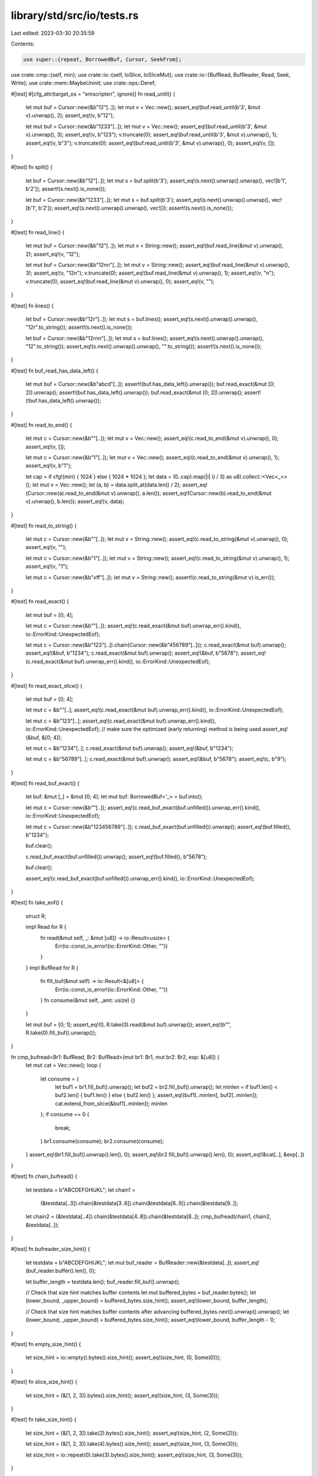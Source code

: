 library/std/src/io/tests.rs
===========================

Last edited: 2023-03-30 20:35:59

Contents:

.. code-block:: rs

    use super::{repeat, BorrowedBuf, Cursor, SeekFrom};
use crate::cmp::{self, min};
use crate::io::{self, IoSlice, IoSliceMut};
use crate::io::{BufRead, BufReader, Read, Seek, Write};
use crate::mem::MaybeUninit;
use crate::ops::Deref;

#[test]
#[cfg_attr(target_os = "emscripten", ignore)]
fn read_until() {
    let mut buf = Cursor::new(&b"12"[..]);
    let mut v = Vec::new();
    assert_eq!(buf.read_until(b'3', &mut v).unwrap(), 2);
    assert_eq!(v, b"12");

    let mut buf = Cursor::new(&b"1233"[..]);
    let mut v = Vec::new();
    assert_eq!(buf.read_until(b'3', &mut v).unwrap(), 3);
    assert_eq!(v, b"123");
    v.truncate(0);
    assert_eq!(buf.read_until(b'3', &mut v).unwrap(), 1);
    assert_eq!(v, b"3");
    v.truncate(0);
    assert_eq!(buf.read_until(b'3', &mut v).unwrap(), 0);
    assert_eq!(v, []);
}

#[test]
fn split() {
    let buf = Cursor::new(&b"12"[..]);
    let mut s = buf.split(b'3');
    assert_eq!(s.next().unwrap().unwrap(), vec![b'1', b'2']);
    assert!(s.next().is_none());

    let buf = Cursor::new(&b"1233"[..]);
    let mut s = buf.split(b'3');
    assert_eq!(s.next().unwrap().unwrap(), vec![b'1', b'2']);
    assert_eq!(s.next().unwrap().unwrap(), vec![]);
    assert!(s.next().is_none());
}

#[test]
fn read_line() {
    let mut buf = Cursor::new(&b"12"[..]);
    let mut v = String::new();
    assert_eq!(buf.read_line(&mut v).unwrap(), 2);
    assert_eq!(v, "12");

    let mut buf = Cursor::new(&b"12\n\n"[..]);
    let mut v = String::new();
    assert_eq!(buf.read_line(&mut v).unwrap(), 3);
    assert_eq!(v, "12\n");
    v.truncate(0);
    assert_eq!(buf.read_line(&mut v).unwrap(), 1);
    assert_eq!(v, "\n");
    v.truncate(0);
    assert_eq!(buf.read_line(&mut v).unwrap(), 0);
    assert_eq!(v, "");
}

#[test]
fn lines() {
    let buf = Cursor::new(&b"12\r"[..]);
    let mut s = buf.lines();
    assert_eq!(s.next().unwrap().unwrap(), "12\r".to_string());
    assert!(s.next().is_none());

    let buf = Cursor::new(&b"12\r\n\n"[..]);
    let mut s = buf.lines();
    assert_eq!(s.next().unwrap().unwrap(), "12".to_string());
    assert_eq!(s.next().unwrap().unwrap(), "".to_string());
    assert!(s.next().is_none());
}

#[test]
fn buf_read_has_data_left() {
    let mut buf = Cursor::new(&b"abcd"[..]);
    assert!(buf.has_data_left().unwrap());
    buf.read_exact(&mut [0; 2]).unwrap();
    assert!(buf.has_data_left().unwrap());
    buf.read_exact(&mut [0; 2]).unwrap();
    assert!(!buf.has_data_left().unwrap());
}

#[test]
fn read_to_end() {
    let mut c = Cursor::new(&b""[..]);
    let mut v = Vec::new();
    assert_eq!(c.read_to_end(&mut v).unwrap(), 0);
    assert_eq!(v, []);

    let mut c = Cursor::new(&b"1"[..]);
    let mut v = Vec::new();
    assert_eq!(c.read_to_end(&mut v).unwrap(), 1);
    assert_eq!(v, b"1");

    let cap = if cfg!(miri) { 1024 } else { 1024 * 1024 };
    let data = (0..cap).map(|i| (i / 3) as u8).collect::<Vec<_>>();
    let mut v = Vec::new();
    let (a, b) = data.split_at(data.len() / 2);
    assert_eq!(Cursor::new(a).read_to_end(&mut v).unwrap(), a.len());
    assert_eq!(Cursor::new(b).read_to_end(&mut v).unwrap(), b.len());
    assert_eq!(v, data);
}

#[test]
fn read_to_string() {
    let mut c = Cursor::new(&b""[..]);
    let mut v = String::new();
    assert_eq!(c.read_to_string(&mut v).unwrap(), 0);
    assert_eq!(v, "");

    let mut c = Cursor::new(&b"1"[..]);
    let mut v = String::new();
    assert_eq!(c.read_to_string(&mut v).unwrap(), 1);
    assert_eq!(v, "1");

    let mut c = Cursor::new(&b"\xff"[..]);
    let mut v = String::new();
    assert!(c.read_to_string(&mut v).is_err());
}

#[test]
fn read_exact() {
    let mut buf = [0; 4];

    let mut c = Cursor::new(&b""[..]);
    assert_eq!(c.read_exact(&mut buf).unwrap_err().kind(), io::ErrorKind::UnexpectedEof);

    let mut c = Cursor::new(&b"123"[..]).chain(Cursor::new(&b"456789"[..]));
    c.read_exact(&mut buf).unwrap();
    assert_eq!(&buf, b"1234");
    c.read_exact(&mut buf).unwrap();
    assert_eq!(&buf, b"5678");
    assert_eq!(c.read_exact(&mut buf).unwrap_err().kind(), io::ErrorKind::UnexpectedEof);
}

#[test]
fn read_exact_slice() {
    let mut buf = [0; 4];

    let mut c = &b""[..];
    assert_eq!(c.read_exact(&mut buf).unwrap_err().kind(), io::ErrorKind::UnexpectedEof);

    let mut c = &b"123"[..];
    assert_eq!(c.read_exact(&mut buf).unwrap_err().kind(), io::ErrorKind::UnexpectedEof);
    // make sure the optimized (early returning) method is being used
    assert_eq!(&buf, &[0; 4]);

    let mut c = &b"1234"[..];
    c.read_exact(&mut buf).unwrap();
    assert_eq!(&buf, b"1234");

    let mut c = &b"56789"[..];
    c.read_exact(&mut buf).unwrap();
    assert_eq!(&buf, b"5678");
    assert_eq!(c, b"9");
}

#[test]
fn read_buf_exact() {
    let buf: &mut [_] = &mut [0; 4];
    let mut buf: BorrowedBuf<'_> = buf.into();

    let mut c = Cursor::new(&b""[..]);
    assert_eq!(c.read_buf_exact(buf.unfilled()).unwrap_err().kind(), io::ErrorKind::UnexpectedEof);

    let mut c = Cursor::new(&b"123456789"[..]);
    c.read_buf_exact(buf.unfilled()).unwrap();
    assert_eq!(buf.filled(), b"1234");

    buf.clear();

    c.read_buf_exact(buf.unfilled()).unwrap();
    assert_eq!(buf.filled(), b"5678");

    buf.clear();

    assert_eq!(c.read_buf_exact(buf.unfilled()).unwrap_err().kind(), io::ErrorKind::UnexpectedEof);
}

#[test]
fn take_eof() {
    struct R;

    impl Read for R {
        fn read(&mut self, _: &mut [u8]) -> io::Result<usize> {
            Err(io::const_io_error!(io::ErrorKind::Other, ""))
        }
    }
    impl BufRead for R {
        fn fill_buf(&mut self) -> io::Result<&[u8]> {
            Err(io::const_io_error!(io::ErrorKind::Other, ""))
        }
        fn consume(&mut self, _amt: usize) {}
    }

    let mut buf = [0; 1];
    assert_eq!(0, R.take(0).read(&mut buf).unwrap());
    assert_eq!(b"", R.take(0).fill_buf().unwrap());
}

fn cmp_bufread<Br1: BufRead, Br2: BufRead>(mut br1: Br1, mut br2: Br2, exp: &[u8]) {
    let mut cat = Vec::new();
    loop {
        let consume = {
            let buf1 = br1.fill_buf().unwrap();
            let buf2 = br2.fill_buf().unwrap();
            let minlen = if buf1.len() < buf2.len() { buf1.len() } else { buf2.len() };
            assert_eq!(buf1[..minlen], buf2[..minlen]);
            cat.extend_from_slice(&buf1[..minlen]);
            minlen
        };
        if consume == 0 {
            break;
        }
        br1.consume(consume);
        br2.consume(consume);
    }
    assert_eq!(br1.fill_buf().unwrap().len(), 0);
    assert_eq!(br2.fill_buf().unwrap().len(), 0);
    assert_eq!(&cat[..], &exp[..])
}

#[test]
fn chain_bufread() {
    let testdata = b"ABCDEFGHIJKL";
    let chain1 =
        (&testdata[..3]).chain(&testdata[3..6]).chain(&testdata[6..9]).chain(&testdata[9..]);
    let chain2 = (&testdata[..4]).chain(&testdata[4..8]).chain(&testdata[8..]);
    cmp_bufread(chain1, chain2, &testdata[..]);
}

#[test]
fn bufreader_size_hint() {
    let testdata = b"ABCDEFGHIJKL";
    let mut buf_reader = BufReader::new(&testdata[..]);
    assert_eq!(buf_reader.buffer().len(), 0);

    let buffer_length = testdata.len();
    buf_reader.fill_buf().unwrap();

    // Check that size hint matches buffer contents
    let mut buffered_bytes = buf_reader.bytes();
    let (lower_bound, _upper_bound) = buffered_bytes.size_hint();
    assert_eq!(lower_bound, buffer_length);

    // Check that size hint matches buffer contents after advancing
    buffered_bytes.next().unwrap().unwrap();
    let (lower_bound, _upper_bound) = buffered_bytes.size_hint();
    assert_eq!(lower_bound, buffer_length - 1);
}

#[test]
fn empty_size_hint() {
    let size_hint = io::empty().bytes().size_hint();
    assert_eq!(size_hint, (0, Some(0)));
}

#[test]
fn slice_size_hint() {
    let size_hint = (&[1, 2, 3]).bytes().size_hint();
    assert_eq!(size_hint, (3, Some(3)));
}

#[test]
fn take_size_hint() {
    let size_hint = (&[1, 2, 3]).take(2).bytes().size_hint();
    assert_eq!(size_hint, (2, Some(2)));

    let size_hint = (&[1, 2, 3]).take(4).bytes().size_hint();
    assert_eq!(size_hint, (3, Some(3)));

    let size_hint = io::repeat(0).take(3).bytes().size_hint();
    assert_eq!(size_hint, (3, Some(3)));
}

#[test]
fn chain_empty_size_hint() {
    let chain = io::empty().chain(io::empty());
    let size_hint = chain.bytes().size_hint();
    assert_eq!(size_hint, (0, Some(0)));
}

#[test]
fn chain_size_hint() {
    let testdata = b"ABCDEFGHIJKL";
    let mut buf_reader_1 = BufReader::new(&testdata[..6]);
    let mut buf_reader_2 = BufReader::new(&testdata[6..]);

    buf_reader_1.fill_buf().unwrap();
    buf_reader_2.fill_buf().unwrap();

    let chain = buf_reader_1.chain(buf_reader_2);
    let size_hint = chain.bytes().size_hint();
    assert_eq!(size_hint, (testdata.len(), Some(testdata.len())));
}

#[test]
fn chain_zero_length_read_is_not_eof() {
    let a = b"A";
    let b = b"B";
    let mut s = String::new();
    let mut chain = (&a[..]).chain(&b[..]);
    chain.read(&mut []).unwrap();
    chain.read_to_string(&mut s).unwrap();
    assert_eq!("AB", s);
}

#[bench]
#[cfg_attr(target_os = "emscripten", ignore)]
#[cfg_attr(miri, ignore)] // Miri isn't fast...
fn bench_read_to_end(b: &mut test::Bencher) {
    b.iter(|| {
        let mut lr = repeat(1).take(10000000);
        let mut vec = Vec::with_capacity(1024);
        super::default_read_to_end(&mut lr, &mut vec)
    });
}

#[test]
fn seek_len() -> io::Result<()> {
    let mut c = Cursor::new(vec![0; 15]);
    assert_eq!(c.stream_len()?, 15);

    c.seek(SeekFrom::End(0))?;
    let old_pos = c.stream_position()?;
    assert_eq!(c.stream_len()?, 15);
    assert_eq!(c.stream_position()?, old_pos);

    c.seek(SeekFrom::Start(7))?;
    c.seek(SeekFrom::Current(2))?;
    let old_pos = c.stream_position()?;
    assert_eq!(c.stream_len()?, 15);
    assert_eq!(c.stream_position()?, old_pos);

    Ok(())
}

#[test]
fn seek_position() -> io::Result<()> {
    // All `asserts` are duplicated here to make sure the method does not
    // change anything about the seek state.
    let mut c = Cursor::new(vec![0; 15]);
    assert_eq!(c.stream_position()?, 0);
    assert_eq!(c.stream_position()?, 0);

    c.seek(SeekFrom::End(0))?;
    assert_eq!(c.stream_position()?, 15);
    assert_eq!(c.stream_position()?, 15);

    c.seek(SeekFrom::Start(7))?;
    c.seek(SeekFrom::Current(2))?;
    assert_eq!(c.stream_position()?, 9);
    assert_eq!(c.stream_position()?, 9);

    c.seek(SeekFrom::End(-3))?;
    c.seek(SeekFrom::Current(1))?;
    c.seek(SeekFrom::Current(-5))?;
    assert_eq!(c.stream_position()?, 8);
    assert_eq!(c.stream_position()?, 8);

    c.rewind()?;
    assert_eq!(c.stream_position()?, 0);
    assert_eq!(c.stream_position()?, 0);

    Ok(())
}

// A simple example reader which uses the default implementation of
// read_to_end.
struct ExampleSliceReader<'a> {
    slice: &'a [u8],
}

impl<'a> Read for ExampleSliceReader<'a> {
    fn read(&mut self, buf: &mut [u8]) -> io::Result<usize> {
        let len = cmp::min(self.slice.len(), buf.len());
        buf[..len].copy_from_slice(&self.slice[..len]);
        self.slice = &self.slice[len..];
        Ok(len)
    }
}

#[test]
fn test_read_to_end_capacity() -> io::Result<()> {
    let input = &b"foo"[..];

    // read_to_end() takes care not to over-allocate when a buffer is the
    // exact size needed.
    let mut vec1 = Vec::with_capacity(input.len());
    ExampleSliceReader { slice: input }.read_to_end(&mut vec1)?;
    assert_eq!(vec1.len(), input.len());
    assert_eq!(vec1.capacity(), input.len(), "did not allocate more");

    Ok(())
}

#[test]
fn io_slice_mut_advance_slices() {
    let mut buf1 = [1; 8];
    let mut buf2 = [2; 16];
    let mut buf3 = [3; 8];
    let mut bufs = &mut [
        IoSliceMut::new(&mut buf1),
        IoSliceMut::new(&mut buf2),
        IoSliceMut::new(&mut buf3),
    ][..];

    // Only in a single buffer..
    IoSliceMut::advance_slices(&mut bufs, 1);
    assert_eq!(bufs[0].deref(), [1; 7].as_ref());
    assert_eq!(bufs[1].deref(), [2; 16].as_ref());
    assert_eq!(bufs[2].deref(), [3; 8].as_ref());

    // Removing a buffer, leaving others as is.
    IoSliceMut::advance_slices(&mut bufs, 7);
    assert_eq!(bufs[0].deref(), [2; 16].as_ref());
    assert_eq!(bufs[1].deref(), [3; 8].as_ref());

    // Removing a buffer and removing from the next buffer.
    IoSliceMut::advance_slices(&mut bufs, 18);
    assert_eq!(bufs[0].deref(), [3; 6].as_ref());
}

#[test]
#[should_panic]
fn io_slice_mut_advance_slices_empty_slice() {
    let mut empty_bufs = &mut [][..];
    IoSliceMut::advance_slices(&mut empty_bufs, 1);
}

#[test]
#[should_panic]
fn io_slice_mut_advance_slices_beyond_total_length() {
    let mut buf1 = [1; 8];
    let mut bufs = &mut [IoSliceMut::new(&mut buf1)][..];

    IoSliceMut::advance_slices(&mut bufs, 9);
    assert!(bufs.is_empty());
}

#[test]
fn io_slice_advance_slices() {
    let buf1 = [1; 8];
    let buf2 = [2; 16];
    let buf3 = [3; 8];
    let mut bufs = &mut [IoSlice::new(&buf1), IoSlice::new(&buf2), IoSlice::new(&buf3)][..];

    // Only in a single buffer..
    IoSlice::advance_slices(&mut bufs, 1);
    assert_eq!(bufs[0].deref(), [1; 7].as_ref());
    assert_eq!(bufs[1].deref(), [2; 16].as_ref());
    assert_eq!(bufs[2].deref(), [3; 8].as_ref());

    // Removing a buffer, leaving others as is.
    IoSlice::advance_slices(&mut bufs, 7);
    assert_eq!(bufs[0].deref(), [2; 16].as_ref());
    assert_eq!(bufs[1].deref(), [3; 8].as_ref());

    // Removing a buffer and removing from the next buffer.
    IoSlice::advance_slices(&mut bufs, 18);
    assert_eq!(bufs[0].deref(), [3; 6].as_ref());
}

#[test]
#[should_panic]
fn io_slice_advance_slices_empty_slice() {
    let mut empty_bufs = &mut [][..];
    IoSlice::advance_slices(&mut empty_bufs, 1);
}

#[test]
#[should_panic]
fn io_slice_advance_slices_beyond_total_length() {
    let buf1 = [1; 8];
    let mut bufs = &mut [IoSlice::new(&buf1)][..];

    IoSlice::advance_slices(&mut bufs, 9);
    assert!(bufs.is_empty());
}

/// Create a new writer that reads from at most `n_bufs` and reads
/// `per_call` bytes (in total) per call to write.
fn test_writer(n_bufs: usize, per_call: usize) -> TestWriter {
    TestWriter { n_bufs, per_call, written: Vec::new() }
}

struct TestWriter {
    n_bufs: usize,
    per_call: usize,
    written: Vec<u8>,
}

impl Write for TestWriter {
    fn write(&mut self, buf: &[u8]) -> io::Result<usize> {
        self.write_vectored(&[IoSlice::new(buf)])
    }

    fn write_vectored(&mut self, bufs: &[IoSlice<'_>]) -> io::Result<usize> {
        let mut left = self.per_call;
        let mut written = 0;
        for buf in bufs.iter().take(self.n_bufs) {
            let n = min(left, buf.len());
            self.written.extend_from_slice(&buf[0..n]);
            left -= n;
            written += n;
        }
        Ok(written)
    }

    fn flush(&mut self) -> io::Result<()> {
        Ok(())
    }
}

#[test]
fn test_writer_read_from_one_buf() {
    let mut writer = test_writer(1, 2);

    assert_eq!(writer.write(&[]).unwrap(), 0);
    assert_eq!(writer.write_vectored(&[]).unwrap(), 0);

    // Read at most 2 bytes.
    assert_eq!(writer.write(&[1, 1, 1]).unwrap(), 2);
    let bufs = &[IoSlice::new(&[2, 2, 2])];
    assert_eq!(writer.write_vectored(bufs).unwrap(), 2);

    // Only read from first buf.
    let bufs = &[IoSlice::new(&[3]), IoSlice::new(&[4, 4])];
    assert_eq!(writer.write_vectored(bufs).unwrap(), 1);

    assert_eq!(writer.written, &[1, 1, 2, 2, 3]);
}

#[test]
fn test_writer_read_from_multiple_bufs() {
    let mut writer = test_writer(3, 3);

    // Read at most 3 bytes from two buffers.
    let bufs = &[IoSlice::new(&[1]), IoSlice::new(&[2, 2, 2])];
    assert_eq!(writer.write_vectored(bufs).unwrap(), 3);

    // Read at most 3 bytes from three buffers.
    let bufs = &[IoSlice::new(&[3]), IoSlice::new(&[4]), IoSlice::new(&[5, 5])];
    assert_eq!(writer.write_vectored(bufs).unwrap(), 3);

    assert_eq!(writer.written, &[1, 2, 2, 3, 4, 5]);
}

#[test]
fn test_write_all_vectored() {
    #[rustfmt::skip] // Becomes unreadable otherwise.
    let tests: Vec<(_, &'static [u8])> = vec![
        (vec![], &[]),
        (vec![IoSlice::new(&[]), IoSlice::new(&[])], &[]),
        (vec![IoSlice::new(&[1])], &[1]),
        (vec![IoSlice::new(&[1, 2])], &[1, 2]),
        (vec![IoSlice::new(&[1, 2, 3])], &[1, 2, 3]),
        (vec![IoSlice::new(&[1, 2, 3, 4])], &[1, 2, 3, 4]),
        (vec![IoSlice::new(&[1, 2, 3, 4, 5])], &[1, 2, 3, 4, 5]),
        (vec![IoSlice::new(&[1]), IoSlice::new(&[2])], &[1, 2]),
        (vec![IoSlice::new(&[1]), IoSlice::new(&[2, 2])], &[1, 2, 2]),
        (vec![IoSlice::new(&[1, 1]), IoSlice::new(&[2, 2])], &[1, 1, 2, 2]),
        (vec![IoSlice::new(&[1, 1]), IoSlice::new(&[2, 2, 2])], &[1, 1, 2, 2, 2]),
        (vec![IoSlice::new(&[1, 1]), IoSlice::new(&[2, 2, 2])], &[1, 1, 2, 2, 2]),
        (vec![IoSlice::new(&[1, 1, 1]), IoSlice::new(&[2, 2, 2])], &[1, 1, 1, 2, 2, 2]),
        (vec![IoSlice::new(&[1, 1, 1]), IoSlice::new(&[2, 2, 2, 2])], &[1, 1, 1, 2, 2, 2, 2]),
        (vec![IoSlice::new(&[1, 1, 1, 1]), IoSlice::new(&[2, 2, 2, 2])], &[1, 1, 1, 1, 2, 2, 2, 2]),
        (vec![IoSlice::new(&[1]), IoSlice::new(&[2]), IoSlice::new(&[3])], &[1, 2, 3]),
        (vec![IoSlice::new(&[1, 1]), IoSlice::new(&[2, 2]), IoSlice::new(&[3, 3])], &[1, 1, 2, 2, 3, 3]),
        (vec![IoSlice::new(&[1]), IoSlice::new(&[2, 2]), IoSlice::new(&[3, 3, 3])], &[1, 2, 2, 3, 3, 3]),
        (vec![IoSlice::new(&[1, 1, 1]), IoSlice::new(&[2, 2, 2]), IoSlice::new(&[3, 3, 3])], &[1, 1, 1, 2, 2, 2, 3, 3, 3]),
    ];

    let writer_configs = &[(1, 1), (1, 2), (1, 3), (2, 2), (2, 3), (3, 3)];

    for (n_bufs, per_call) in writer_configs.iter().copied() {
        for (mut input, wanted) in tests.clone().into_iter() {
            let mut writer = test_writer(n_bufs, per_call);
            assert!(writer.write_all_vectored(&mut *input).is_ok());
            assert_eq!(&*writer.written, &*wanted);
        }
    }
}

// Issue 94981
#[test]
#[should_panic = "number of read bytes exceeds limit"]
fn test_take_wrong_length() {
    struct LieAboutSize(bool);

    impl Read for LieAboutSize {
        fn read(&mut self, buf: &mut [u8]) -> io::Result<usize> {
            // Lie about the read size at first time of read.
            if core::mem::take(&mut self.0) { Ok(buf.len() + 1) } else { Ok(buf.len()) }
        }
    }

    let mut buffer = vec![0; 4];
    let mut reader = LieAboutSize(true).take(4);
    // Primed the `Limit` by lying about the read size.
    let _ = reader.read(&mut buffer[..]);
}

#[bench]
fn bench_take_read(b: &mut test::Bencher) {
    b.iter(|| {
        let mut buf = [0; 64];

        [255; 128].take(64).read(&mut buf).unwrap();
    });
}

#[bench]
fn bench_take_read_buf(b: &mut test::Bencher) {
    b.iter(|| {
        let buf: &mut [_] = &mut [MaybeUninit::uninit(); 64];

        let mut buf: BorrowedBuf<'_> = buf.into();

        [255; 128].take(64).read_buf(buf.unfilled()).unwrap();
    });
}


